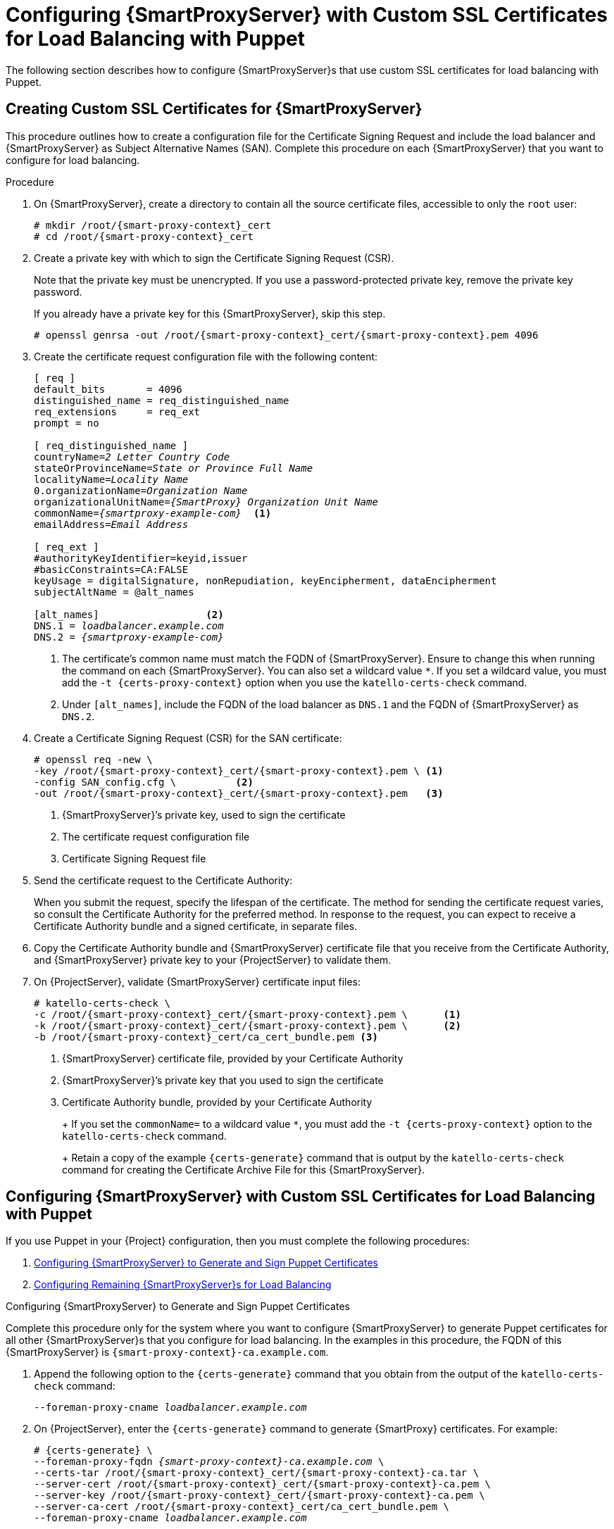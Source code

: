 [id='configuring-capsule-server-with-custom-ssl-certificates-for-load-balancing-with-puppet']
= Configuring {SmartProxyServer} with Custom SSL Certificates for Load Balancing with Puppet

The following section describes how to configure {SmartProxyServer}s that use custom SSL certificates for load balancing with Puppet.

== Creating Custom SSL Certificates for {SmartProxyServer}

This procedure outlines how to create a configuration file for the Certificate Signing Request and include the load balancer and {SmartProxyServer} as Subject Alternative Names (SAN).
Complete this procedure on each {SmartProxyServer} that you want to configure for load balancing.

.Procedure

. On {SmartProxyServer}, create a directory to contain all the source certificate files, accessible to only the `root` user:
+
[options="nowrap", subs="+quotes,attributes"]
----
# mkdir /root/{smart-proxy-context}_cert
# cd /root/{smart-proxy-context}_cert
----

. Create a private key with which to sign the Certificate Signing Request (CSR).
+
Note that the private key must be unencrypted.
If you use a password-protected private key, remove the private key password.
+
If you already have a private key for this {SmartProxyServer}, skip this step.
+
[options="nowrap", subs="+quotes,attributes"]
----
# openssl genrsa -out /root/{smart-proxy-context}_cert/{smart-proxy-context}.pem 4096
----

. Create the certificate request configuration file with the following content:
+
[options="nowrap", subs="+quotes,attributes"]
----
[ req ]
default_bits       = 4096
distinguished_name = req_distinguished_name
req_extensions     = req_ext
prompt = no

[ req_distinguished_name ]
countryName=_2 Letter Country Code_
stateOrProvinceName=_State or Province Full Name_
localityName=_Locality Name_
0.organizationName=_Organization Name_
organizationalUnitName=_{SmartProxy} Organization Unit Name_
commonName=_{smartproxy-example-com}_  <1>
emailAddress=_Email Address_

[ req_ext ]
#authorityKeyIdentifier=keyid,issuer
#basicConstraints=CA:FALSE
keyUsage = digitalSignature, nonRepudiation, keyEncipherment, dataEncipherment
subjectAltName = @alt_names

[alt_names]                  <2>
DNS.1 = _loadbalancer.example.com_
DNS.2 = _{smartproxy-example-com}_
----
<1> The certificate's common name must match the FQDN of {SmartProxyServer}.
Ensure to change this when running the command on each {SmartProxyServer}.
You can also set a wildcard value `*`.
If you set a wildcard value, you must add the `-t {certs-proxy-context}` option when you use the `katello-certs-check` command.
<2> Under `[alt_names]`, include the FQDN of the load balancer as `DNS.1` and the FQDN of {SmartProxyServer} as `DNS.2`.

. Create a Certificate Signing Request (CSR) for the SAN certificate:
+
[options="nowrap", subs="+quotes,attributes"]
----
# openssl req -new \
-key /root/{smart-proxy-context}_cert/{smart-proxy-context}.pem \ <1>
-config SAN_config.cfg \          <2>
-out /root/{smart-proxy-context}_cert/{smart-proxy-context}.pem   <3>
----
<1> {SmartProxyServer}’s private key, used to sign the certificate
<2> The certificate request configuration file
<3> Certificate Signing Request file

. Send the certificate request to the Certificate Authority:
+
When you submit the request, specify the lifespan of the certificate.
The method for sending the certificate request varies, so consult the Certificate Authority for the preferred method.
In response to the request, you can expect to receive a Certificate Authority bundle and a signed certificate, in separate files.

. Copy the Certificate Authority bundle and {SmartProxyServer} certificate file that you receive from the Certificate Authority, and {SmartProxyServer} private key to your {ProjectServer} to validate them.

. On {ProjectServer}, validate {SmartProxyServer} certificate input files:
+
[options="nowrap", subs="+quotes,verbatim,attributes"]
----
# katello-certs-check \
-c /root/{smart-proxy-context}_cert/{smart-proxy-context}.pem \      <1>
-k /root/{smart-proxy-context}_cert/{smart-proxy-context}.pem \      <2>
-b /root/{smart-proxy-context}_cert/ca_cert_bundle.pem <3>
----
<1> {SmartProxyServer} certificate file, provided by your Certificate Authority
<2> {SmartProxyServer}’s private key that you used to sign the certificate
<3> Certificate Authority bundle, provided by your Certificate Authority
+
+
If you set the `commonName=` to a wildcard value `*`, you must add the `-t {certs-proxy-context}` option to the `katello-certs-check` command.
+
Retain a copy of the example `{certs-generate}` command that is output by the `katello-certs-check` command for creating the Certificate Archive File for this {SmartProxyServer}.

== Configuring {SmartProxyServer} with Custom SSL Certificates for Load Balancing with Puppet

If you use Puppet in your {Project} configuration, then you must complete the following procedures:

. xref:configuring-capsule-server-to-generate-and-sign-puppet-certificates-custom-certs[]

. xref:configuring-remaining-capsule-servers-for-load-balancing-custom-certs[]

[id='configuring-capsule-server-to-generate-and-sign-puppet-certificates-custom-certs']
.Configuring {SmartProxyServer} to Generate and Sign Puppet Certificates


Complete this procedure only for the system where you want to configure {SmartProxyServer} to generate Puppet certificates for all other {SmartProxyServer}s that you configure for load balancing.
In the examples in this procedure, the FQDN of this {SmartProxyServer} is `{smart-proxy-context}-ca.example.com`.

. Append the following option to the `{certs-generate}` command that you obtain from the output of the `katello-certs-check` command:
+
[options="nowrap", subs="+quotes,attributes"]
----
--foreman-proxy-cname _loadbalancer.example.com_
----

. On {ProjectServer}, enter the `{certs-generate}` command to generate {SmartProxy} certificates.
For example:
+
[options="nowrap", subs="+quotes,attributes"]
----
# {certs-generate} \
--foreman-proxy-fqdn _{smart-proxy-context}-ca.example.com_ \
--certs-tar /root/{smart-proxy-context}_cert/{smart-proxy-context}-ca.tar \
--server-cert /root/{smart-proxy-context}_cert/{smart-proxy-context}-ca.pem \
--server-key /root/{smart-proxy-context}_cert/{smart-proxy-context}-ca.pem \
--server-ca-cert /root/{smart-proxy-context}_cert/ca_cert_bundle.pem \
--foreman-proxy-cname _loadbalancer.example.com_
----
+
Retain a copy of the example `{foreman-installer}` command from the output for installing {SmartProxyServer} certificates.

. Copy the certificate archive file from {ProjectServer} to {SmartProxyServer}.

. Append the following options to the `{foreman-installer}` command that you obtain from the output of the `{certs-generate}` command:
+
[options="nowrap", subs="+quotes,attributes"]
----
--puppet-dns-alt-names "_loadbalancer.example.com_" \
--puppet-ca-server "_{smart-proxy-context}-ca.example.com_" \
--foreman-proxy-puppetca "true" \
--puppet-server-ca "true" \
--enable-foreman-proxy-plugin-remote-execution-ssh
----

. On {SmartProxyServer}, enter the `{foreman-installer}` command, for example:
+
[options="nowrap", subs="+quotes,attributes"]
----
{installer-scenario-smartproxy} \
--foreman-proxy-register-in-foreman "true" \
--foreman-proxy-foreman-base-url "_https://{foreman-example-com}_" \
--foreman-proxy-trusted-hosts "_{foreman-example-com}_" \
--foreman-proxy-trusted-hosts "_{smart-proxy-context}-ca.example.com_" \
--foreman-proxy-oauth-consumer-key "oauth key" \
--foreman-proxy-oauth-consumer-secret "oauth secret" \
--certs-tar-file "_certs.tgz_" \
--puppet-server-foreman-url "_https://{foreman-example-com}_" \
--certs-cname "_loadbalancer.example.com_" \
--puppet-dns-alt-names "_loadbalancer.example.com_" \
--puppet-ca-server "_{smart-proxy-context}-ca.example.com_" \
--foreman-proxy-puppetca "true" \
--puppet-server-ca "true" \
--enable-foreman-proxy-plugin-remote-execution-script \
--foreman-proxy-content-puppet true \
--enable-puppet \
--puppet-server true \
--puppet-server-foreman-ssl-ca /etc/pki/katello/puppet/puppet_client_ca.crt \
--puppet-server-foreman-ssl-cert /etc/pki/katello/puppet/puppet_client.crt \
--puppet-server-foreman-ssl-key /etc/pki/katello/puppet/puppet_client.key
----

. On {SmartProxyServer}, generate Puppet certificates for all other {SmartProxies} that you configure for load balancing, except this first system where you configure Puppet certificates signing:
+
[options="nowrap", subs="+quotes,attributes"]
----
# puppet cert generate _{smartproxy-example-com}_ \
--dns_alt_names=_loadbalancer.example.com_
----
+
This command creates the following files on the Puppet certificate signing {SmartProxyServer} instance:
+
* `/etc/puppetlabs/puppet/ssl/certs/ca.pem`
* `/etc/puppetlabs/puppet/ssl/certs/{smartproxy-example-com}.pem`
* `/etc/puppetlabs/puppet/ssl/private_keys/{smartproxy-example-com}.pem`
* `/etc/puppetlabs/puppet/ssl/public_keys/{smartproxy-example-com}.pem`

[id='configuring-remaining-capsule-servers-for-load-balancing-custom-certs']
.Configuring Remaining {SmartProxyServer}s for Load Balancing

Complete this procedure for each {SmartProxyServer} excluding the system where you configure {SmartProxyServer} to sign Puppet certificates.

. Append the following option to the `{certs-generate}` command that you obtain from the output of the `katello-certs-check` command:
+
[options="nowrap", subs="+quotes,attributes"]
----
--foreman-proxy-cname _loadbalancer.example.com_
----

. On {ProjectServer}, enter the `{certs-generate}` command to generate {SmartProxy} certificates.
For example:
+
[options="nowrap", subs="+quotes,attributes"]
----
# {certs-generate} \
--foreman-proxy-fqdn _{smartproxy-example-com}_ \
--certs-tar /root/{smart-proxy-context}_cert/{smart-proxy-context}.tar \
--server-cert /root/{smart-proxy-context}_cert/{smart-proxy-context}.pem \
--server-key /root/{smart-proxy-context}_cert/{smart-proxy-context}.pem \
--server-ca-cert /root/{smart-proxy-context}_cert/ca_cert_bundle.pem \
--foreman-proxy-cname _loadbalancer.example.com_
----
+
Retain a copy of the example `{foreman-installer}` command from the output for installing {SmartProxyServer} certificates.

. Copy the certificate archive file from {ProjectServer} to {SmartProxyServer}.
+
[options="nowrap", subs="+quotes,verbatim,attributes"]
----
# scp /root/_{smartproxy-example-com}_-certs.tar \
root@_{smartproxy-example-com}_:__{smartproxy-example-com}__-certs.tar
----

. On {SmartProxyServer}, install the `puppetserver` package:
+
[options="nowrap", subs="+quotes,verbatim,attributes"]
----
# {package-install-project} puppetserver
----

. On {SmartProxyServer}, create directories for puppet certificates:
+
[options="nowrap", subs="+quotes,verbatim,attributes"]
----
# mkdir -p /etc/puppetlabs/puppet/ssl/certs/ \
/etc/puppetlabs/puppet/ssl/private_keys/ \
/etc/puppetlabs/puppet/ssl/public_keys/
----

. On {SmartProxyServer}, copy the Puppet certificates for this {SmartProxyServer} from the system where you configure {SmartProxyServer} to sign Puppet certificates:
+
[options="nowrap", subs="+quotes,verbatim,attributes"]
----
# scp root@_{smart-proxy-context}-ca.example.com_:/etc/puppetlabs/puppet/ssl/certs/ca.pem \
/etc/puppetlabs/puppet/ssl/certs/ca.pem
# scp root@_{smart-proxy-context}-ca.example.com_:/etc/puppetlabs/puppet/ssl/certs/_{smartproxy-example-com}_.pem \
/etc/puppetlabs/puppet/ssl/certs/_{smartproxy-example-com}_.pem
# scp root@_{smart-proxy-context}-ca.example.com_:/etc/puppetlabs/puppet/ssl/private_keys/_{smartproxy-example-com}_.pem \
/etc/puppetlabs/puppet/ssl/private_keys/_{smartproxy-example-com}_.pem
# scp root@_{smart-proxy-context}-ca.example.com_:/etc/puppetlabs/puppet/ssl/public_keys/_{smartproxy-example-com}_.pem \
/etc/puppetlabs/puppet/ssl/public_keys/_{smartproxy-example-com}_.pem
----

. On {SmartProxyServer}, change the directory ownership to user `puppet`, group `puppet` and set the SELinux contexts:
+
[options="nowrap", subs="+quotes,verbatim,attributes"]
----
# chown -R puppet:puppet /etc/puppetlabs/puppet/ssl/
# restorecon -Rv /etc/puppetlabs/puppet/ssl/
----

. Append the following options to the `{foreman-installer}` command that you obtain from the output of the `{certs-generate}` command:
+
[options="nowrap", subs="+quotes,verbatim,attributes"]
----
--certs-cname "_loadbalancer.example.com_" \
--puppet-dns-alt-names "_loadbalancer.example.com_" \
--puppet-ca-server "_{smart-proxy-context}-ca.example.com_" \
--foreman-proxy-puppetca "false" \
--puppet-server-ca "false" \
--enable-foreman-proxy-plugin-remote-execution-ssh
----

. On {SmartProxyServer}, enter the `{foreman-installer}` command, for example:
+
[options="nowrap", subs="+quotes,verbatim,attributes"]
----
# {installer-scenario-smartproxy} \
--foreman-proxy-register-in-foreman "true" \
--foreman-proxy-foreman-base-url "_https://{foreman-example-com}_" \
--foreman-proxy-trusted-hosts "_{foreman-example-com}_" \
--foreman-proxy-trusted-hosts "_{smartproxy-example-com}_" \
--foreman-proxy-oauth-consumer-key "_oauth key_" \
--foreman-proxy-oauth-consumer-secret "_oauth secret_" \
--certs-tar-file "_{smartproxy-example-com}-certs.tar_" \
--puppet-server-foreman-url "_https://{foreman-example-com}_" \
--certs-cname "_loadbalancer.example.com_" \
--puppet-dns-alt-names "_loadbalancer.example.com_" \
--puppet-ca-server "_{smart-proxy-context}-ca.example.com_" \
--foreman-proxy-puppetca "false" \
--puppet-server-ca "false" \
--enable-foreman-proxy-plugin-remote-execution-ssh
----
